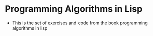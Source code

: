 * Programming Algorithms in Lisp
- This is the set of exercises and code from the book programming algorithms in lisp
